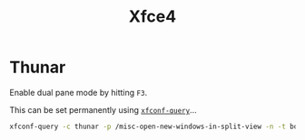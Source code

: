 :PROPERTIES:
:ID:       63fa9747-24ef-40e2-a2ed-d6bd4133374f
:mtime:    20240929164147 20240529091827 20240107103809
:ctime:    20240107103809
:END:
#+TITLE: Xfce4
#+FILETAGS: :linux:xfce4:desktop:

* Thunar

Enable dual pane mode by hitting ~F3~.

This can be set permanently using [[https://forum.endeavouros.com/t/thunar-splitview-permanently-set/40306][~xfconf-query~]]...

#+begin_src sh
xfconf-query -c thunar -p /misc-open-new-windows-in-split-view -n -t bool -s true
#+end_src
